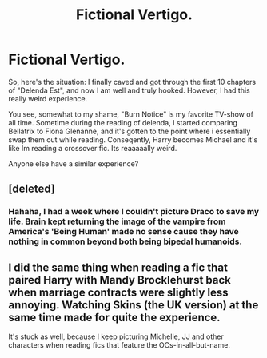 #+TITLE: Fictional Vertigo.

* Fictional Vertigo.
:PROPERTIES:
:Author: Sack_Outlet
:Score: 7
:DateUnix: 1419596073.0
:DateShort: 2014-Dec-26
:FlairText: Discussion
:END:
So, here's the situation: I finally caved and got through the first 10 chapters of "Delenda Est", and now I am well and truly hooked. However, I had this really weird experience.

You see, somewhat to my shame, "Burn Notice" is my favorite TV-show of all time. Sometime during the reading of delenda, I started comparing Bellatrix to Fiona Glenanne, and it's gotten to the point where i essentially swap them out while reading. Conseqently, Harry becomes Michael and it's like Im reading a crossover fic. Its reaaaaally weird.

Anyone else have a similar experience?


** [deleted]
:PROPERTIES:
:Score: 2
:DateUnix: 1419613327.0
:DateShort: 2014-Dec-26
:END:

*** Hahaha, I had a week where I couldn't picture Draco to save my life. Brain kept returning the image of the vampire from America's 'Being Human' made no sense cause they have nothing in common beyond both being bipedal humanoids.
:PROPERTIES:
:Author: Ruljinn
:Score: 3
:DateUnix: 1419618365.0
:DateShort: 2014-Dec-26
:END:


** I did the same thing when reading a fic that paired Harry with Mandy Brocklehurst back when marriage contracts were slightly less annoying. Watching Skins (the UK version) at the same time made for quite the experience.

It's stuck as well, because I keep picturing Michelle, JJ and other characters when reading fics that feature the OCs-in-all-but-name.
:PROPERTIES:
:Author: Ihateseatbelts
:Score: 1
:DateUnix: 1419740915.0
:DateShort: 2014-Dec-28
:END:
